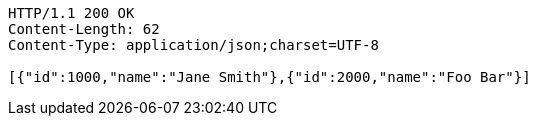 [source,http,options="nowrap"]
----
HTTP/1.1 200 OK
Content-Length: 62
Content-Type: application/json;charset=UTF-8

[{"id":1000,"name":"Jane Smith"},{"id":2000,"name":"Foo Bar"}]
----